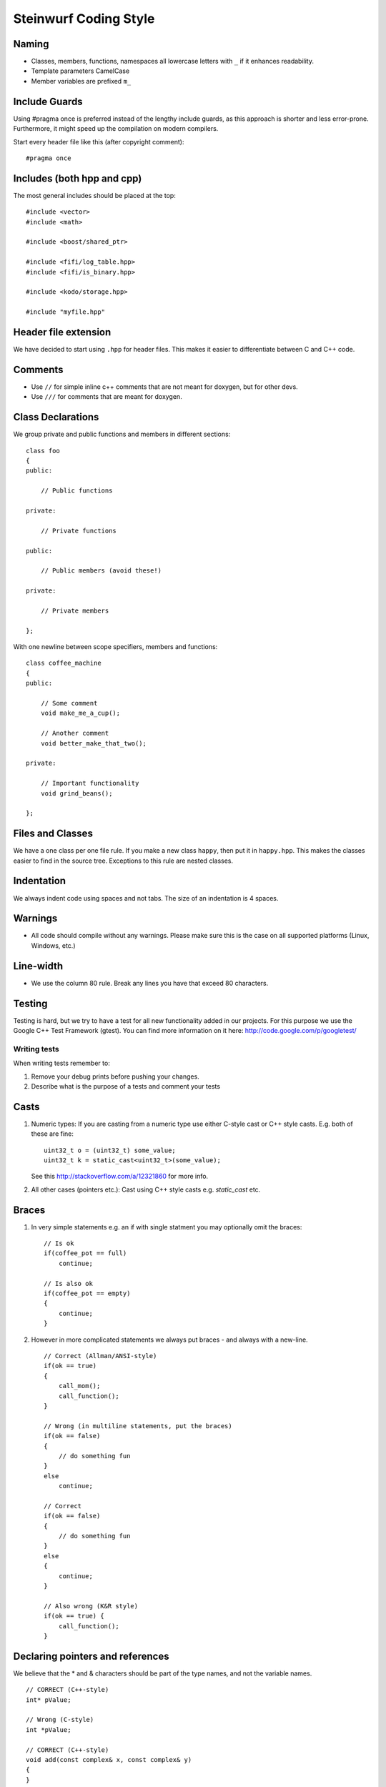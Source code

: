 Steinwurf Coding Style
======================

Naming
------

* Classes, members, functions, namespaces all lowercase letters with
  ``_`` if it enhances readability.

* Template parameters CamelCase

* Member variables are prefixed ``m_``



Include Guards
--------------

Using #pragma once is preferred instead of the lengthy include guards, as this approach is shorter and less error-prone. Furthermore, it might speed up the compilation on modern compilers.

Start every header file like this (after copyright comment):
::
  #pragma once


Includes (both hpp and cpp)
---------------------------

The most general includes should be placed at the top:
::
  #include <vector>
  #include <math>

  #include <boost/shared_ptr>

  #include <fifi/log_table.hpp>
  #include <fifi/is_binary.hpp>

  #include <kodo/storage.hpp>
  
  #include "myfile.hpp"


Header file extension
---------------------

We have decided to start using ``.hpp`` for header files. This makes it easier to differentiate between C and C++ code.

Comments
--------
- Use ``//`` for simple inline c++ comments that are not meant for doxygen, but for other devs.
- Use ``///`` for comments that are meant for doxygen.

Class Declarations
-------------------

We group private and public functions and members in different sections:
::
  class foo
  {
  public:

      // Public functions

  private:

      // Private functions

  public:

      // Public members (avoid these!)

  private:

      // Private members

  };

With one newline between scope specifiers, members and functions:
::
  class coffee_machine
  {
  public:

      // Some comment
      void make_me_a_cup();

      // Another comment
      void better_make_that_two();

  private:

      // Important functionality
      void grind_beans();

  };

Files and Classes
-----------------

We have a one class per one file rule. If you make a new class ``happy``, then
put it in ``happy.hpp``. This makes the classes easier to find in the
source tree. Exceptions to this rule are nested classes.

Indentation
-----------
We always indent code using spaces and not tabs. The size of an indentation 
is 4 spaces.

Warnings
--------
- All code should compile without any warnings. Please 
  make sure this is the case on all supported platforms (Linux, Windows, etc.)

Line-width
----------
- We use the column 80 rule. Break any lines you have that exceed 80 characters.

Testing
-------
Testing is hard, but we try to have a test for all new functionality added in our
projects. For this purpose we use the Google C++ Test Framework (gtest). You can
find more information on it here: http://code.google.com/p/googletest/

Writing tests
.............
When writing tests remember to:

1. Remove your debug prints before pushing your changes. 
2. Describe what is the purpose of a tests and comment your tests

Casts
-----

1. Numeric types: If you are casting from a numeric type use either 
   C-style cast or C++ style casts. E.g. both of these are fine:
   ::
     uint32_t o = (uint32_t) some_value;
     uint32_t k = static_cast<uint32_t>(some_value);

   See this http://stackoverflow.com/a/12321860 for more info.

2. All other cases (pointers etc.): Cast using C++ style casts e.g. `static_cast` etc. 

Braces
------

1. In very simple statements e.g. an if with single statment you may optionally omit the braces:
   ::
     // Is ok
     if(coffee_pot == full)
         continue;

     // Is also ok
     if(coffee_pot == empty)
     { 
         continue;
     }

2. However in more complicated statements we always put braces - and always with a new-line.
   ::
     // Correct (Allman/ANSI-style)
     if(ok == true)
     {
         call_mom();
         call_function();
     }

     // Wrong (in multiline statements, put the braces)
     if(ok == false)
     {
         // do something fun
     }
     else
         continue;

     // Correct 
     if(ok == false)
     {
         // do something fun
     }
     else
     {
         continue;
     }
     
     // Also wrong (K&R style)
     if(ok == true) {
         call_function();
     }

Declaring pointers and references
---------------------------------

We believe that the * and & characters should be part of the type names, and not the variable names. 
::
  // CORRECT (C++-style)
  int* pValue;

  // Wrong (C-style)
  int *pValue;

  // CORRECT (C++-style)
  void add(const complex& x, const complex& y)
  {
  }

  // Wrong (C-style)
  void add(const complex &x, const complex &y)
  {
  }

The following regular expressions are helpful to check&replace any violations for this rule:
::
  Find &: ([\w>])\s+&(\w)
  Replace with: $1& $2
  Find *: ([\w>])\s+\*(\w) 
  Replace with: $1* $2
  Watch out for return statements like: return *io_ptr;
  Regex to find trailing whitespace: [ \t]+(?=\r?$)
